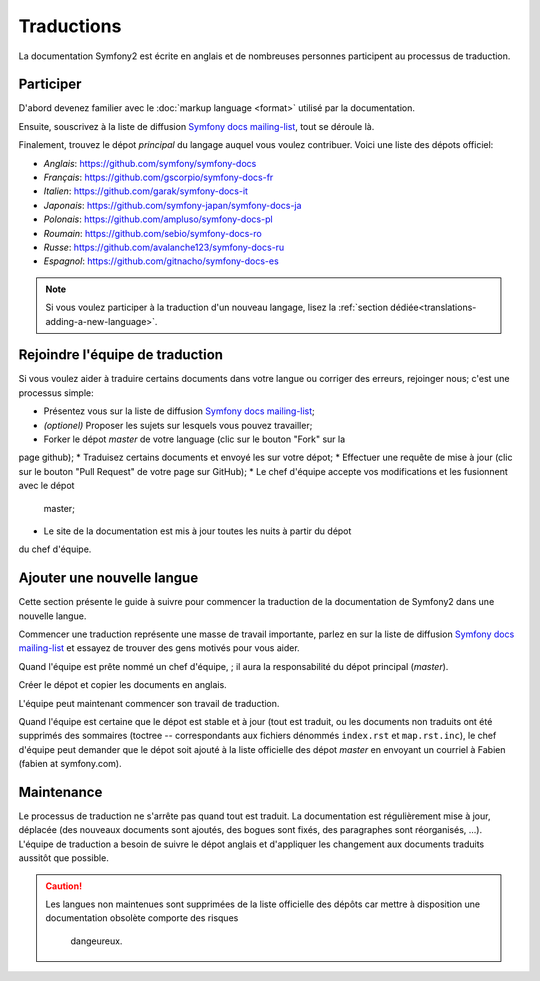 Traductions
===========

La documentation Symfony2 est écrite en anglais et de nombreuses personnes 
participent au processus de traduction.

Participer
----------

D'abord devenez familier avec le :doc:`markup language <format>` utilisé par la 
documentation.

Ensuite, souscrivez à la liste de diffusion `Symfony docs mailing-list`_, tout
se déroule là.

Finalement, trouvez le dépot *principal* du langage auquel vous voulez
contribuer. Voici une liste des dépots officiel:

* *Anglais*:   https://github.com/symfony/symfony-docs
* *Français*:  https://github.com/gscorpio/symfony-docs-fr
* *Italien*:   https://github.com/garak/symfony-docs-it
* *Japonais*:  https://github.com/symfony-japan/symfony-docs-ja
* *Polonais*:  https://github.com/ampluso/symfony-docs-pl
* *Roumain*:   https://github.com/sebio/symfony-docs-ro
* *Russe*:     https://github.com/avalanche123/symfony-docs-ru
* *Espagnol*:  https://github.com/gitnacho/symfony-docs-es

.. note::

    Si vous voulez participer à la traduction d'un nouveau langage, lisez la
    :ref:`section dédiée<translations-adding-a-new-language>`.

Rejoindre l'équipe de traduction
--------------------------------

Si vous voulez aider à traduire certains documents dans votre langue ou corriger
des erreurs, rejoinger nous; c'est une processus simple:

* Présentez vous sur la liste de diffusion `Symfony docs mailing-list`_;
* *(optionel)* Proposer les sujets sur lesquels vous pouvez travailler;
* Forker le dépot *master* de votre language (clic sur le bouton "Fork" sur la 
page github);
* Traduisez certains documents et envoyé les sur votre dépot;
* Effectuer une requête de mise à jour (clic sur le bouton "Pull Request" de 
votre page sur GitHub);
* Le chef d'équipe accepte vos modifications et les fusionnent avec le dépot
  master;
* Le site de la documentation est mis à jour toutes les nuits à partir du dépot
du chef d'équipe.

.. _translations-adding-a-new-language:

Ajouter une nouvelle langue
--------------------------

Cette section présente le guide à suivre pour commencer la traduction de la
documentation de Symfony2 dans une nouvelle langue.

Commencer une traduction représente une masse de travail importante, parlez en
sur la liste de diffusion `Symfony docs mailing-list`_ et essayez de trouver des
gens motivés pour vous aider.

Quand l'équipe est prête nommé un chef d'équipe, ; il aura la responsabilité du
dépot principal (*master*).

Créer le dépot et copier les documents en anglais.

L'équipe peut maintenant commencer son travail de traduction.

Quand l'équipe est certaine que le dépot est stable et à jour (tout est traduit,
ou les documents non traduits ont été supprimés des sommaires (toctree -- 
correspondants aux fichiers dénommés ``index.rst`` et ``map.rst.inc``), le chef
d'équipe peut demander que le dépot soit ajouté à la liste officielle des 
dépot *master* en envoyant un courriel à Fabien (fabien at symfony.com).

Maintenance
-----------

Le processus de traduction ne s'arrête pas quand tout est traduit. La 
documentation est régulièrement mise à jour, déplacée (des nouveaux documents
sont ajoutés, des bogues sont fixés, des paragraphes sont réorganisés, ...).
L'équipe de traduction a besoin de suivre le dépot anglais et d'appliquer les
changement aux documents traduits aussitôt que possible.

.. caution::

    Les langues non maintenues sont supprimées de la liste officielle des dépôts
    car mettre à disposition une documentation obsolète comporte des risques
	dangeureux.

.. _Symfony docs mailing-list: http://groups.google.com/group/symfony-docs